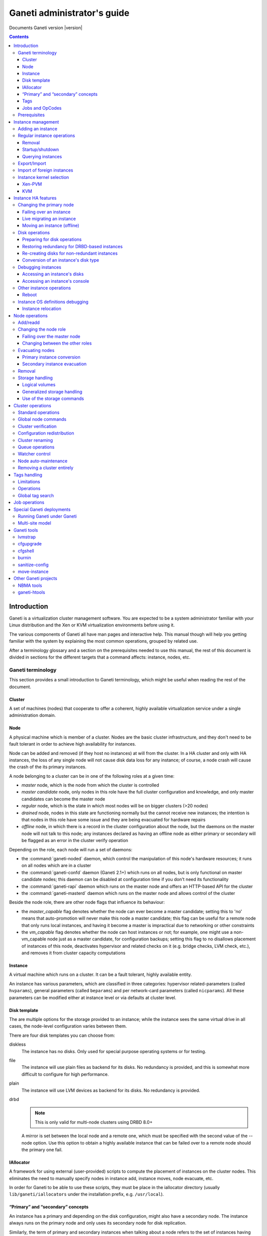 Ganeti administrator's guide
============================

Documents Ganeti version |version|

.. contents::

.. highlight:: text

Introduction
------------

Ganeti is a virtualization cluster management software. You are expected
to be a system administrator familiar with your Linux distribution and
the Xen or KVM virtualization environments before using it.

The various components of Ganeti all have man pages and interactive
help. This manual though will help you getting familiar with the system
by explaining the most common operations, grouped by related use.

After a terminology glossary and a section on the prerequisites needed
to use this manual, the rest of this document is divided in sections
for the different targets that a command affects: instance, nodes, etc.

.. _terminology-label:

Ganeti terminology
++++++++++++++++++

This section provides a small introduction to Ganeti terminology, which
might be useful when reading the rest of the document.

Cluster
~~~~~~~

A set of machines (nodes) that cooperate to offer a coherent, highly
available virtualization service under a single administration domain.

Node
~~~~

A physical machine which is member of a cluster.  Nodes are the basic
cluster infrastructure, and they don't need to be fault tolerant in
order to achieve high availability for instances.

Node can be added and removed (if they host no instances) at will from
the cluster. In a HA cluster and only with HA instances, the loss of any
single node will not cause disk data loss for any instance; of course,
a node crash will cause the crash of the its primary instances.

A node belonging to a cluster can be in one of the following roles at a
given time:

- *master* node, which is the node from which the cluster is controlled
- *master candidate* node, only nodes in this role have the full cluster
  configuration and knowledge, and only master candidates can become the
  master node
- *regular* node, which is the state in which most nodes will be on
  bigger clusters (>20 nodes)
- *drained* node, nodes in this state are functioning normally but the
  cannot receive new instances; the intention is that nodes in this role
  have some issue and they are being evacuated for hardware repairs
- *offline* node, in which there is a record in the cluster
  configuration about the node, but the daemons on the master node will
  not talk to this node; any instances declared as having an offline
  node as either primary or secondary will be flagged as an error in the
  cluster verify operation

Depending on the role, each node will run a set of daemons:

- the :command:`ganeti-noded` daemon, which control the manipulation of
  this node's hardware resources; it runs on all nodes which are in a
  cluster
- the :command:`ganeti-confd` daemon (Ganeti 2.1+) which runs on all
  nodes, but is only functional on master candidate nodes; this daemon
  can be disabled at configuration time if you don't need its
  functionality
- the :command:`ganeti-rapi` daemon which runs on the master node and
  offers an HTTP-based API for the cluster
- the :command:`ganeti-masterd` daemon which runs on the master node and
  allows control of the cluster

Beside the node role, there are other node flags that influence its
behaviour:

- the *master_capable* flag denotes whether the node can ever become a
  master candidate; setting this to 'no' means that auto-promotion will
  never make this node a master candidate; this flag can be useful for a
  remote node that only runs local instances, and having it become a
  master is impractical due to networking or other constraints
- the *vm_capable* flag denotes whether the node can host instances or
  not; for example, one might use a non-vm_capable node just as a master
  candidate, for configuration backups; setting this flag to no
  disallows placement of instances of this node, deactivates hypervisor
  and related checks on it (e.g. bridge checks, LVM check, etc.), and
  removes it from cluster capacity computations


Instance
~~~~~~~~

A virtual machine which runs on a cluster. It can be a fault tolerant,
highly available entity.

An instance has various parameters, which are classified in three
categories: hypervisor related-parameters (called ``hvparams``), general
parameters (called ``beparams``) and per network-card parameters (called
``nicparams``). All these parameters can be modified either at instance
level or via defaults at cluster level.

Disk template
~~~~~~~~~~~~~

The are multiple options for the storage provided to an instance; while
the instance sees the same virtual drive in all cases, the node-level
configuration varies between them.

There are four disk templates you can choose from:

diskless
  The instance has no disks. Only used for special purpose operating
  systems or for testing.

file
  The instance will use plain files as backend for its disks. No
  redundancy is provided, and this is somewhat more difficult to
  configure for high performance.

plain
  The instance will use LVM devices as backend for its disks. No
  redundancy is provided.

drbd
  .. note:: This is only valid for multi-node clusters using DRBD 8.0+

  A mirror is set between the local node and a remote one, which must be
  specified with the second value of the --node option. Use this option
  to obtain a highly available instance that can be failed over to a
  remote node should the primary one fail.

IAllocator
~~~~~~~~~~

A framework for using external (user-provided) scripts to compute the
placement of instances on the cluster nodes. This eliminates the need to
manually specify nodes in instance add, instance moves, node evacuate,
etc.

In order for Ganeti to be able to use these scripts, they must be place
in the iallocator directory (usually ``lib/ganeti/iallocators`` under
the installation prefix, e.g. ``/usr/local``).

“Primary” and “secondary” concepts
~~~~~~~~~~~~~~~~~~~~~~~~~~~~~~~~~~

An instance has a primary and depending on the disk configuration, might
also have a secondary node. The instance always runs on the primary node
and only uses its secondary node for disk replication.

Similarly, the term of primary and secondary instances when talking
about a node refers to the set of instances having the given node as
primary, respectively secondary.

Tags
~~~~

Tags are short strings that can be attached to either to cluster itself,
or to nodes or instances. They are useful as a very simplistic
information store for helping with cluster administration, for example
by attaching owner information to each instance after it's created::

  gnt-instance add … instance1
  gnt-instance add-tags instance1 owner:user2

And then by listing each instance and its tags, this information could
be used for contacting the users of each instance.

Jobs and OpCodes
~~~~~~~~~~~~~~~~

While not directly visible by an end-user, it's useful to know that a
basic cluster operation (e.g. starting an instance) is represented
internall by Ganeti as an *OpCode* (abbreviation from operation
code). These OpCodes are executed as part of a *Job*. The OpCodes in a
single Job are processed serially by Ganeti, but different Jobs will be
processed (depending on resource availability) in parallel. They will
not be executed in the submission order, but depending on resource
availability, locks and (starting with Ganeti 2.3) priority. An earlier
job may have to wait for a lock while a newer job doesn't need any locks
and can be executed right away. Operations requiring a certain order
need to be submitted as a single job, or the client must submit one job
at a time and wait for it to finish before continuing.

For example, shutting down the entire cluster can be done by running the
command ``gnt-instance shutdown --all``, which will submit for each
instance a separate job containing the “shutdown instance” OpCode.


Prerequisites
+++++++++++++

You need to have your Ganeti cluster installed and configured before you
try any of the commands in this document. Please follow the
:doc:`install` for instructions on how to do that.

Instance management
-------------------

Adding an instance
++++++++++++++++++

The add operation might seem complex due to the many parameters it
accepts, but once you have understood the (few) required parameters and
the customisation capabilities you will see it is an easy operation.

The add operation requires at minimum five parameters:

- the OS for the instance
- the disk template
- the disk count and size
- the node specification or alternatively the iallocator to use
- and finally the instance name

The OS for the instance must be visible in the output of the command
``gnt-os list`` and specifies which guest OS to install on the instance.

The disk template specifies what kind of storage to use as backend for
the (virtual) disks presented to the instance; note that for instances
with multiple virtual disks, they all must be of the same type.

The node(s) on which the instance will run can be given either manually,
via the ``-n`` option, or computed automatically by Ganeti, if you have
installed any iallocator script.

With the above parameters in mind, the command is::

  gnt-instance add \
    -n TARGET_NODE:SECONDARY_NODE \
    -o OS_TYPE \
    -t DISK_TEMPLATE -s DISK_SIZE \
    INSTANCE_NAME

The instance name must be resolvable (e.g. exist in DNS) and usually
points to an address in the same subnet as the cluster itself.

The above command has the minimum required options; other options you
can give include, among others:

- The memory size (``-B memory``)

- The number of virtual CPUs (``-B vcpus``)

- Arguments for the NICs of the instance; by default, a single-NIC
  instance is created. The IP and/or bridge of the NIC can be changed
  via ``--nic 0:ip=IP,bridge=BRIDGE``

See the manpage for gnt-instance for the detailed option list.

For example if you want to create an highly available instance, with a
single disk of 50GB and the default memory size, having primary node
``node1`` and secondary node ``node3``, use the following command::

  gnt-instance add -n node1:node3 -o debootstrap -t drbd \
    instance1

There is a also a command for batch instance creation from a
specification file, see the ``batch-create`` operation in the
gnt-instance manual page.

Regular instance operations
+++++++++++++++++++++++++++

Removal
~~~~~~~

Removing an instance is even easier than creating one. This operation is
irreversible and destroys all the contents of your instance. Use with
care::

  gnt-instance remove INSTANCE_NAME

Startup/shutdown
~~~~~~~~~~~~~~~~

Instances are automatically started at instance creation time. To
manually start one which is currently stopped you can run::

  gnt-instance startup INSTANCE_NAME

While the command to stop one is::

  gnt-instance shutdown INSTANCE_NAME

.. warning:: Do not use the Xen or KVM commands directly to stop
   instances. If you run for example ``xm shutdown`` or ``xm destroy``
   on an instance Ganeti will automatically restart it (via
   the :command:`ganeti-watcher` command which is launched via cron).

Querying instances
~~~~~~~~~~~~~~~~~~

There are two ways to get information about instances: listing
instances, which does a tabular output containing a given set of fields
about each instance, and querying detailed information about a set of
instances.

The command to see all the instances configured and their status is::

  gnt-instance list

The command can return a custom set of information when using the ``-o``
option (as always, check the manpage for a detailed specification). Each
instance will be represented on a line, thus making it easy to parse
this output via the usual shell utilities (grep, sed, etc.).

To get more detailed information about an instance, you can run::

  gnt-instance info INSTANCE

which will give a multi-line block of information about the instance,
it's hardware resources (especially its disks and their redundancy
status), etc. This is harder to parse and is more expensive than the
list operation, but returns much more detailed information.


Export/Import
+++++++++++++

You can create a snapshot of an instance disk and its Ganeti
configuration, which then you can backup, or import into another
cluster. The way to export an instance is::

  gnt-backup export -n TARGET_NODE INSTANCE_NAME


The target node can be any node in the cluster with enough space under
``/srv/ganeti`` to hold the instance image. Use the ``--noshutdown``
option to snapshot an instance without rebooting it. Note that Ganeti
only keeps one snapshot for an instance - any previous snapshot of the
same instance existing cluster-wide under ``/srv/ganeti`` will be
removed by this operation: if you want to keep them, you need to move
them out of the Ganeti exports directory.

Importing an instance is similar to creating a new one, but additionally
one must specify the location of the snapshot. The command is::

  gnt-backup import -n TARGET_NODE \
    --src-node=NODE --src-dir=DIR INSTANCE_NAME

By default, parameters will be read from the export information, but you
can of course pass them in via the command line - most of the options
available for the command :command:`gnt-instance add` are supported here
too.

Import of foreign instances
+++++++++++++++++++++++++++

There is a possibility to import a foreign instance whose disk data is
already stored as LVM volumes without going through copying it: the disk
adoption mode.

For this, ensure that the original, non-managed instance is stopped,
then create a Ganeti instance in the usual way, except that instead of
passing the disk information you specify the current volumes::

  gnt-instance add -t plain -n HOME_NODE ... \
    --disk 0:adopt=lv_name[,vg=vg_name] INSTANCE_NAME

This will take over the given logical volumes, rename them to the Ganeti
standard (UUID-based), and without installing the OS on them start
directly the instance. If you configure the hypervisor similar to the
non-managed configuration that the instance had, the transition should
be seamless for the instance. For more than one disk, just pass another
disk parameter (e.g. ``--disk 1:adopt=...``).

Instance kernel selection
+++++++++++++++++++++++++

The kernel that instances uses to bootup can come either from the node,
or from instances themselves, depending on the setup.

Xen-PVM
~~~~~~~

With Xen PVM, there are three options.

First, you can use a kernel from the node, by setting the hypervisor
parameters as such:

- ``kernel_path`` to a valid file on the node (and appropriately
  ``initrd_path``)
- ``kernel_args`` optionally set to a valid Linux setting (e.g. ``ro``)
- ``root_path`` to a valid setting (e.g. ``/dev/xvda1``)
- ``bootloader_path`` and ``bootloader_args`` to empty

Alternatively, you can delegate the kernel management to instances, and
use either ``pvgrub`` or the deprecated ``pygrub``. For this, you must
install the kernels and initrds in the instance and create a valid GRUB
v1 configuration file.

For ``pvgrub`` (new in version 2.4.2), you need to set:

- ``kernel_path`` to point to the ``pvgrub`` loader present on the node
  (e.g. ``/usr/lib/xen/boot/pv-grub-x86_32.gz``)
- ``kernel_args`` to the path to the GRUB config file, relative to the
  instance (e.g. ``(hd0,0)/grub/menu.lst``)
- ``root_path`` **must** be empty
- ``bootloader_path`` and ``bootloader_args`` to empty

While ``pygrub`` is deprecated, here is how you can configure it:

- ``bootloader_path`` to the pygrub binary (e.g. ``/usr/bin/pygrub``)
- the other settings are not important

More information can be found in the Xen wiki pages for `pvgrub
<http://wiki.xensource.com/xenwiki/PvGrub>`_ and `pygrub
<http://wiki.xensource.com/xenwiki/PyGrub>`_.

KVM
~~~

For KVM also the kernel can be loaded either way.

For loading the kernels from the node, you need to set:

- ``kernel_path`` to a valid value
- ``initrd_path`` optionally set if you use an initrd
- ``kernel_args`` optionally set to a valid value (e.g. ``ro``)

If you want instead to have the instance boot from its disk (and execute
its bootloader), simply set the ``kernel_path`` parameter to an empty
string, and all the others will be ignored.

Instance HA features
--------------------

.. note:: This section only applies to multi-node clusters

.. _instance-change-primary-label:

Changing the primary node
+++++++++++++++++++++++++

There are three ways to exchange an instance's primary and secondary
nodes; the right one to choose depends on how the instance has been
created and the status of its current primary node. See
:ref:`rest-redundancy-label` for information on changing the secondary
node. Note that it's only possible to change the primary node to the
secondary and vice-versa; a direct change of the primary node with a
third node, while keeping the current secondary is not possible in a
single step, only via multiple operations as detailed in
:ref:`instance-relocation-label`.

Failing over an instance
~~~~~~~~~~~~~~~~~~~~~~~~

If an instance is built in highly available mode you can at any time
fail it over to its secondary node, even if the primary has somehow
failed and it's not up anymore. Doing it is really easy, on the master
node you can just run::

  gnt-instance failover INSTANCE_NAME

That's it. After the command completes the secondary node is now the
primary, and vice-versa.

Live migrating an instance
~~~~~~~~~~~~~~~~~~~~~~~~~~

If an instance is built in highly available mode, it currently runs and
both its nodes are running fine, you can at migrate it over to its
secondary node, without downtime. On the master node you need to run::

  gnt-instance migrate INSTANCE_NAME

The current load on the instance and its memory size will influence how
long the migration will take. In any case, for both KVM and Xen
hypervisors, the migration will be transparent to the instance.

Moving an instance (offline)
~~~~~~~~~~~~~~~~~~~~~~~~~~~~

If an instance has not been create as mirrored, then the only way to
change its primary node is to execute the move command::

  gnt-instance move -n NEW_NODE INSTANCE

This has a few prerequisites:

- the instance must be stopped
- its current primary node must be on-line and healthy
- the disks of the instance must not have any errors

Since this operation actually copies the data from the old node to the
new node, expect it to take proportional to the size of the instance's
disks and the speed of both the nodes' I/O system and their networking.

Disk operations
+++++++++++++++

Disk failures are a common cause of errors in any server
deployment. Ganeti offers protection from single-node failure if your
instances were created in HA mode, and it also offers ways to restore
redundancy after a failure.

Preparing for disk operations
~~~~~~~~~~~~~~~~~~~~~~~~~~~~~

It is important to note that for Ganeti to be able to do any disk
operation, the Linux machines on top of which Ganeti must be consistent;
for LVM, this means that the LVM commands must not return failures; it
is common that after a complete disk failure, any LVM command aborts
with an error similar to::

  # vgs
  /dev/sdb1: read failed after 0 of 4096 at 0: Input/output error
  /dev/sdb1: read failed after 0 of 4096 at 750153695232: Input/output
  error
  /dev/sdb1: read failed after 0 of 4096 at 0: Input/output error
  Couldn't find device with uuid
  't30jmN-4Rcf-Fr5e-CURS-pawt-z0jU-m1TgeJ'.
  Couldn't find all physical volumes for volume group xenvg.

Before restoring an instance's disks to healthy status, it's needed to
fix the volume group used by Ganeti so that we can actually create and
manage the logical volumes. This is usually done in a multi-step
process:

#. first, if the disk is completely gone and LVM commands exit with
   “Couldn't find device with uuid…” then you need to run the command::

    vgreduce --removemissing VOLUME_GROUP

#. after the above command, the LVM commands should be executing
   normally (warnings are normal, but the commands will not fail
   completely).

#. if the failed disk is still visible in the output of the ``pvs``
   command, you need to deactivate it from allocations by running::

    pvs -x n /dev/DISK

At this point, the volume group should be consistent and any bad
physical volumes should not longer be available for allocation.

Note that since version 2.1 Ganeti provides some commands to automate
these two operations, see :ref:`storage-units-label`.

.. _rest-redundancy-label:

Restoring redundancy for DRBD-based instances
~~~~~~~~~~~~~~~~~~~~~~~~~~~~~~~~~~~~~~~~~~~~~

A DRBD instance has two nodes, and the storage on one of them has
failed. Depending on which node (primary or secondary) has failed, you
have three options at hand:

- if the storage on the primary node has failed, you need to re-create
  the disks on it
- if the storage on the secondary node has failed, you can either
  re-create the disks on it or change the secondary and recreate
  redundancy on the new secondary node

Of course, at any point it's possible to force re-creation of disks even
though everything is already fine.

For all three cases, the ``replace-disks`` operation can be used::

  # re-create disks on the primary node
  gnt-instance replace-disks -p INSTANCE_NAME
  # re-create disks on the current secondary
  gnt-instance replace-disks -s INSTANCE_NAME
  # change the secondary node, via manual specification
  gnt-instance replace-disks -n NODE INSTANCE_NAME
  # change the secondary node, via an iallocator script
  gnt-instance replace-disks -I SCRIPT INSTANCE_NAME
  # since Ganeti 2.1: automatically fix the primary or secondary node
  gnt-instance replace-disks -a INSTANCE_NAME

Since the process involves copying all data from the working node to the
target node, it will take a while, depending on the instance's disk
size, node I/O system and network speed. But it is (baring any network
interruption) completely transparent for the instance.

Re-creating disks for non-redundant instances
~~~~~~~~~~~~~~~~~~~~~~~~~~~~~~~~~~~~~~~~~~~~~

.. versionadded:: 2.1

For non-redundant instances, there isn't a copy (except backups) to
re-create the disks. But it's possible to at-least re-create empty
disks, after which a reinstall can be run, via the ``recreate-disks``
command::

  gnt-instance recreate-disks INSTANCE

Note that this will fail if the disks already exists.

Conversion of an instance's disk type
~~~~~~~~~~~~~~~~~~~~~~~~~~~~~~~~~~~~~

It is possible to convert between a non-redundant instance of type
``plain`` (LVM storage) and redundant ``drbd`` via the ``gnt-instance
modify`` command::

  # start with a non-redundant instance
  gnt-instance add -t plain ... INSTANCE

  # later convert it to redundant
  gnt-instance stop INSTANCE
  gnt-instance modify -t drbd -n NEW_SECONDARY INSTANCE
  gnt-instance start INSTANCE

  # and convert it back
  gnt-instance stop INSTANCE
  gnt-instance modify -t plain INSTANCE
  gnt-instance start INSTANCE

The conversion must be done while the instance is stopped, and
converting from plain to drbd template presents a small risk, especially
if the instance has multiple disks and/or if one node fails during the
conversion procedure). As such, it's recommended (as always) to make
sure that downtime for manual recovery is acceptable and that the
instance has up-to-date backups.

Debugging instances
+++++++++++++++++++

Accessing an instance's disks
~~~~~~~~~~~~~~~~~~~~~~~~~~~~~

From an instance's primary node you can have access to its disks. Never
ever mount the underlying logical volume manually on a fault tolerant
instance, or will break replication and your data will be
inconsistent. The correct way to access an instance's disks is to run
(on the master node, as usual) the command::

  gnt-instance activate-disks INSTANCE

And then, *on the primary node of the instance*, access the device that
gets created. For example, you could mount the given disks, then edit
files on the filesystem, etc.

Note that with partitioned disks (as opposed to whole-disk filesystems),
you will need to use a tool like :manpage:`kpartx(8)`::

  node1# gnt-instance activate-disks instance1
  …
  node1# ssh node3
  node3# kpartx -l /dev/…
  node3# kpartx -a /dev/…
  node3# mount /dev/mapper/… /mnt/
  # edit files under mnt as desired
  node3# umount /mnt/
  node3# kpartx -d /dev/…
  node3# exit
  node1#

After you've finished you can deactivate them with the deactivate-disks
command, which works in the same way::

  gnt-instance deactivate-disks INSTANCE

Note that if any process started by you is still using the disks, the
above command will error out, and you **must** cleanup and ensure that
the above command runs successfully before you start the instance,
otherwise the instance will suffer corruption.

Accessing an instance's console
~~~~~~~~~~~~~~~~~~~~~~~~~~~~~~~

The command to access a running instance's console is::

  gnt-instance console INSTANCE_NAME

Use the console normally and then type ``^]`` when done, to exit.

Other instance operations
+++++++++++++++++++++++++

Reboot
~~~~~~

There is a wrapper command for rebooting instances::

  gnt-instance reboot instance2

By default, this does the equivalent of shutting down and then starting
the instance, but it accepts parameters to perform a soft-reboot (via
the hypervisor), a hard reboot (hypervisor shutdown and then startup) or
a full one (the default, which also de-configures and then configures
again the disks of the instance).

Instance OS definitions debugging
+++++++++++++++++++++++++++++++++

Should you have any problems with instance operating systems the command
to see a complete status for all your nodes is::

   gnt-os diagnose

.. _instance-relocation-label:

Instance relocation
~~~~~~~~~~~~~~~~~~~

While it is not possible to move an instance from nodes ``(A, B)`` to
nodes ``(C, D)`` in a single move, it is possible to do so in a few
steps::

  # instance is located on A, B
  node1# gnt-instance replace -n nodeC instance1
  # instance has moved from (A, B) to (A, C)
  # we now flip the primary/secondary nodes
  node1# gnt-instance migrate instance1
  # instance lives on (C, A)
  # we can then change A to D via:
  node1# gnt-instance replace -n nodeD instance1

Which brings it into the final configuration of ``(C, D)``. Note that we
needed to do two replace-disks operation (two copies of the instance
disks), because we needed to get rid of both the original nodes (A and
B).

Node operations
---------------

There are much fewer node operations available than for instances, but
they are equivalently important for maintaining a healthy cluster.

Add/readd
+++++++++

It is at any time possible to extend the cluster with one more node, by
using the node add operation::

  gnt-node add NEW_NODE

If the cluster has a replication network defined, then you need to pass
the ``-s REPLICATION_IP`` parameter to this option.

A variation of this command can be used to re-configure a node if its
Ganeti configuration is broken, for example if it has been reinstalled
by mistake::

  gnt-node add --readd EXISTING_NODE

This will reinitialise the node as if it's been newly added, but while
keeping its existing configuration in the cluster (primary/secondary IP,
etc.), in other words you won't need to use ``-s`` here.

Changing the node role
++++++++++++++++++++++

A node can be in different roles, as explained in the
:ref:`terminology-label` section. Promoting a node to the master role is
special, while the other roles are handled all via a single command.

Failing over the master node
~~~~~~~~~~~~~~~~~~~~~~~~~~~~

If you want to promote a different node to the master role (for whatever
reason), run on any other master-candidate node the command::

  gnt-cluster master-failover

and the node you ran it on is now the new master. In case you try to run
this on a non master-candidate node, you will get an error telling you
which nodes are valid.

Changing between the other roles
~~~~~~~~~~~~~~~~~~~~~~~~~~~~~~~~

The ``gnt-node modify`` command can be used to select a new role::

  # change to master candidate
  gnt-node modify -C yes NODE
  # change to drained status
  gnt-node modify -D yes NODE
  # change to offline status
  gnt-node modify -O yes NODE
  # change to regular mode (reset all flags)
  gnt-node modify -O no -D no -C no NODE

Note that the cluster requires that at any point in time, a certain
number of nodes are master candidates, so changing from master candidate
to other roles might fail. It is recommended to either force the
operation (via the ``--force`` option) or first change the number of
master candidates in the cluster - see :ref:`cluster-config-label`.

Evacuating nodes
++++++++++++++++

There are two steps of moving instances off a node:

- moving the primary instances (actually converting them into secondary
  instances)
- moving the secondary instances (including any instances converted in
  the step above)

Primary instance conversion
~~~~~~~~~~~~~~~~~~~~~~~~~~~

For this step, you can use either individual instance move
commands (as seen in :ref:`instance-change-primary-label`) or the bulk
per-node versions; these are::

  gnt-node migrate NODE
  gnt-node evacuate NODE

Note that the instance “move” command doesn't currently have a node
equivalent.

Both these commands, or the equivalent per-instance command, will make
this node the secondary node for the respective instances, whereas their
current secondary node will become primary. Note that it is not possible
to change in one step the primary node to another node as primary, while
keeping the same secondary node.

Secondary instance evacuation
~~~~~~~~~~~~~~~~~~~~~~~~~~~~~

For the evacuation of secondary instances, a command called
:command:`gnt-node evacuate` is provided and its syntax is::

  gnt-node evacuate -I IALLOCATOR_SCRIPT NODE
  gnt-node evacuate -n DESTINATION_NODE NODE

The first version will compute the new secondary for each instance in
turn using the given iallocator script, whereas the second one will
simply move all instances to DESTINATION_NODE.

Removal
+++++++

Once a node no longer has any instances (neither primary nor secondary),
it's easy to remove it from the cluster::

  gnt-node remove NODE_NAME

This will deconfigure the node, stop the ganeti daemons on it and leave
it hopefully like before it joined to the cluster.

Storage handling
++++++++++++++++

When using LVM (either standalone or with DRBD), it can become tedious
to debug and fix it in case of errors. Furthermore, even file-based
storage can become complicated to handle manually on many hosts. Ganeti
provides a couple of commands to help with automation.

Logical volumes
~~~~~~~~~~~~~~~

This is a command specific to LVM handling. It allows listing the
logical volumes on a given node or on all nodes and their association to
instances via the ``volumes`` command::

  node1# gnt-node volumes
  Node  PhysDev   VG    Name             Size Instance
  node1 /dev/sdb1 xenvg e61fbc97-….disk0 512M instance17
  node1 /dev/sdb1 xenvg ebd1a7d1-….disk0 512M instance19
  node2 /dev/sdb1 xenvg 0af08a3d-….disk0 512M instance20
  node2 /dev/sdb1 xenvg cc012285-….disk0 512M instance16
  node2 /dev/sdb1 xenvg f0fac192-….disk0 512M instance18

The above command maps each logical volume to a volume group and
underlying physical volume and (possibly) to an instance.

.. _storage-units-label:

Generalized storage handling
~~~~~~~~~~~~~~~~~~~~~~~~~~~~

.. versionadded:: 2.1

Starting with Ganeti 2.1, a new storage framework has been implemented
that tries to abstract the handling of the storage type the cluster
uses.

First is listing the backend storage and their space situation::

  node1# gnt-node list-storage
  Node  Name        Size Used   Free
  node1 /dev/sda7 673.8G   0M 673.8G
  node1 /dev/sdb1 698.6G 1.5G 697.1G
  node2 /dev/sda7 673.8G   0M 673.8G
  node2 /dev/sdb1 698.6G 1.0G 697.6G

The default is to list LVM physical volumes. It's also possible to list
the LVM volume groups::

  node1# gnt-node list-storage -t lvm-vg
  Node  Name  Size
  node1 xenvg 1.3T
  node2 xenvg 1.3T

Next is repairing storage units, which is currently only implemented for
volume groups and does the equivalent of ``vgreduce --removemissing``::

  node1# gnt-node repair-storage node2 lvm-vg xenvg
  Sun Oct 25 22:21:45 2009 Repairing storage unit 'xenvg' on node2 ...

Last is the modification of volume properties, which is (again) only
implemented for LVM physical volumes and allows toggling the
``allocatable`` value::

  node1# gnt-node modify-storage --allocatable=no node2 lvm-pv /dev/sdb1

Use of the storage commands
~~~~~~~~~~~~~~~~~~~~~~~~~~~

All these commands are needed when recovering a node from a disk
failure:

- first, we need to recover from complete LVM failure (due to missing
  disk), by running the ``repair-storage`` command
- second, we need to change allocation on any partially-broken disk
  (i.e. LVM still sees it, but it has bad blocks) by running
  ``modify-storage``
- then we can evacuate the instances as needed


Cluster operations
------------------

Beside the cluster initialisation command (which is detailed in the
:doc:`install` document) and the master failover command which is
explained under node handling, there are a couple of other cluster
operations available.

.. _cluster-config-label:

Standard operations
+++++++++++++++++++

One of the few commands that can be run on any node (not only the
master) is the ``getmaster`` command::

  node2# gnt-cluster getmaster
  node1.example.com
  node2#

It is possible to query and change global cluster parameters via the
``info`` and ``modify`` commands::

  node1# gnt-cluster info
  Cluster name: cluster.example.com
  Cluster UUID: 07805e6f-f0af-4310-95f1-572862ee939c
  Creation time: 2009-09-25 05:04:15
  Modification time: 2009-10-18 22:11:47
  Master node: node1.example.com
  Architecture (this node): 64bit (x86_64)
  …
  Tags: foo
  Default hypervisor: xen-pvm
  Enabled hypervisors: xen-pvm
  Hypervisor parameters:
    - xen-pvm:
        root_path: /dev/sda1
        …
  Cluster parameters:
    - candidate pool size: 10
      …
  Default instance parameters:
    - default:
        memory: 128
        …
  Default nic parameters:
    - default:
        link: xen-br0
        …

There various parameters above can be changed via the ``modify``
commands as follows:

- the hypervisor parameters can be changed via ``modify -H
  xen-pvm:root_path=…``, and so on for other hypervisors/key/values
- the "default instance parameters" are changeable via ``modify -B
  parameter=value…`` syntax
- the cluster parameters are changeable via separate options to the
  modify command (e.g. ``--candidate-pool-size``, etc.)

For detailed option list see the :manpage:`gnt-cluster(8)` man page.

The cluster version can be obtained via the ``version`` command::
  node1# gnt-cluster version
  Software version: 2.1.0
  Internode protocol: 20
  Configuration format: 2010000
  OS api version: 15
  Export interface: 0

This is not very useful except when debugging Ganeti.

Global node commands
++++++++++++++++++++

There are two commands provided for replicating files to all nodes of a
cluster and for running commands on all the nodes::

  node1# gnt-cluster copyfile /path/to/file
  node1# gnt-cluster command ls -l /path/to/file

These are simple wrappers over scp/ssh and more advanced usage can be
obtained using :manpage:`dsh(1)` and similar commands. But they are
useful to update an OS script from the master node, for example.

Cluster verification
++++++++++++++++++++

There are three commands that relate to global cluster checks. The first
one is ``verify`` which gives an overview on the cluster state,
highlighting any issues. In normal operation, this command should return
no ``ERROR`` messages::

  node1# gnt-cluster verify
  Sun Oct 25 23:08:58 2009 * Verifying global settings
  Sun Oct 25 23:08:58 2009 * Gathering data (2 nodes)
  Sun Oct 25 23:09:00 2009 * Verifying node status
  Sun Oct 25 23:09:00 2009 * Verifying instance status
  Sun Oct 25 23:09:00 2009 * Verifying orphan volumes
  Sun Oct 25 23:09:00 2009 * Verifying remaining instances
  Sun Oct 25 23:09:00 2009 * Verifying N+1 Memory redundancy
  Sun Oct 25 23:09:00 2009 * Other Notes
  Sun Oct 25 23:09:00 2009   - NOTICE: 5 non-redundant instance(s) found.
  Sun Oct 25 23:09:00 2009 * Hooks Results

The second command is ``verify-disks``, which checks that the instance's
disks have the correct status based on the desired instance state
(up/down)::

  node1# gnt-cluster verify-disks

Note that this command will show no output when disks are healthy.

The last command is used to repair any discrepancies in Ganeti's
recorded disk size and the actual disk size (disk size information is
needed for proper activation and growth of DRBD-based disks)::

  node1# gnt-cluster repair-disk-sizes
  Sun Oct 25 23:13:16 2009  - INFO: Disk 0 of instance instance1 has mismatched size, correcting: recorded 512, actual 2048
  Sun Oct 25 23:13:17 2009  - WARNING: Invalid result from node node4, ignoring node results

The above shows one instance having wrong disk size, and a node which
returned invalid data, and thus we ignored all primary instances of that
node.

Configuration redistribution
++++++++++++++++++++++++++++

If the verify command complains about file mismatches between the master
and other nodes, due to some node problems or if you manually modified
configuration files, you can force an push of the master configuration
to all other nodes via the ``redist-conf`` command::

  node1# gnt-cluster redist-conf
  node1#

This command will be silent unless there are problems sending updates to
the other nodes.


Cluster renaming
++++++++++++++++

It is possible to rename a cluster, or to change its IP address, via the
``rename`` command. If only the IP has changed, you need to pass the
current name and Ganeti will realise its IP has changed::

  node1# gnt-cluster rename cluster.example.com
  This will rename the cluster to 'cluster.example.com'. If
  you are connected over the network to the cluster name, the operation
  is very dangerous as the IP address will be removed from the node and
  the change may not go through. Continue?
  y/[n]/?: y
  Failure: prerequisites not met for this operation:
  Neither the name nor the IP address of the cluster has changed

In the above output, neither value has changed since the cluster
initialisation so the operation is not completed.

Queue operations
++++++++++++++++

The job queue execution in Ganeti 2.0 and higher can be inspected,
suspended and resumed via the ``queue`` command::

  node1~# gnt-cluster queue info
  The drain flag is unset
  node1~# gnt-cluster queue drain
  node1~# gnt-instance stop instance1
  Failed to submit job for instance1: Job queue is drained, refusing job
  node1~# gnt-cluster queue info
  The drain flag is set
  node1~# gnt-cluster queue undrain

This is most useful if you have an active cluster and you need to
upgrade the Ganeti software, or simply restart the software on any node:

#. suspend the queue via ``queue drain``
#. wait until there are no more running jobs via ``gnt-job list``
#. restart the master or another node, or upgrade the software
#. resume the queue via ``queue undrain``

.. note:: this command only stores a local flag file, and if you
   failover the master, it will not have effect on the new master.


Watcher control
+++++++++++++++

The :manpage:`ganeti-watcher` is a program, usually scheduled via
``cron``, that takes care of cluster maintenance operations (restarting
downed instances, activating down DRBD disks, etc.). However, during
maintenance and troubleshooting, this can get in your way; disabling it
via commenting out the cron job is not so good as this can be
forgotten. Thus there are some commands for automated control of the
watcher: ``pause``, ``info`` and ``continue``::

  node1~# gnt-cluster watcher info
  The watcher is not paused.
  node1~# gnt-cluster watcher pause 1h
  The watcher is paused until Mon Oct 26 00:30:37 2009.
  node1~# gnt-cluster watcher info
  The watcher is paused until Mon Oct 26 00:30:37 2009.
  node1~# ganeti-watcher -d
  2009-10-25 23:30:47,984:  pid=28867 ganeti-watcher:486 DEBUG Pause has been set, exiting
  node1~# gnt-cluster watcher continue
  The watcher is no longer paused.
  node1~# ganeti-watcher -d
  2009-10-25 23:31:04,789:  pid=28976 ganeti-watcher:345 DEBUG Archived 0 jobs, left 0
  2009-10-25 23:31:05,884:  pid=28976 ganeti-watcher:280 DEBUG Got data from cluster, writing instance status file
  2009-10-25 23:31:06,061:  pid=28976 ganeti-watcher:150 DEBUG Data didn't change, just touching status file
  node1~# gnt-cluster watcher info
  The watcher is not paused.
  node1~#

The exact details of the argument to the ``pause`` command are available
in the manpage.

.. note:: this command only stores a local flag file, and if you
   failover the master, it will not have effect on the new master.

Node auto-maintenance
+++++++++++++++++++++

If the cluster parameter ``maintain_node_health`` is enabled (see the
manpage for :command:`gnt-cluster`, the init and modify subcommands),
then the following will happen automatically:

- the watcher will shutdown any instances running on offline nodes
- the watcher will deactivate any DRBD devices on offline nodes

In the future, more actions are planned, so only enable this parameter
if the nodes are completely dedicated to Ganeti; otherwise it might be
possible to lose data due to auto-maintenance actions.

Removing a cluster entirely
+++++++++++++++++++++++++++

The usual method to cleanup a cluster is to run ``gnt-cluster destroy``
however if the Ganeti installation is broken in any way then this will
not run.

It is possible in such a case to cleanup manually most if not all traces
of a cluster installation by following these steps on all of the nodes:

1. Shutdown all instances. This depends on the virtualisation method
   used (Xen, KVM, etc.):

  - Xen: run ``xm list`` and ``xm destroy`` on all the non-Domain-0
    instances
  - KVM: kill all the KVM processes
  - chroot: kill all processes under the chroot mountpoints

2. If using DRBD, shutdown all DRBD minors (which should by at this time
   no-longer in use by instances); on each node, run ``drbdsetup
   /dev/drbdN down`` for each active DRBD minor.

3. If using LVM, cleanup the Ganeti volume group; if only Ganeti created
   logical volumes (and you are not sharing the volume group with the
   OS, for example), then simply running ``lvremove -f xenvg`` (replace
   'xenvg' with your volume group name) should do the required cleanup.

4. If using file-based storage, remove recursively all files and
   directories under your file-storage directory: ``rm -rf
   /srv/ganeti/file-storage/*`` replacing the path with the correct path
   for your cluster.

5. Stop the ganeti daemons (``/etc/init.d/ganeti stop``) and kill any
   that remain alive (``pgrep ganeti`` and ``pkill ganeti``).

6. Remove the ganeti state directory (``rm -rf /var/lib/ganeti/*``),
   replacing the path with the correct path for your installation.

On the master node, remove the cluster from the master-netdev (usually
``xen-br0`` for bridged mode, otherwise ``eth0`` or similar), by running
``ip a del $clusterip/32 dev xen-br0`` (use the correct cluster ip and
network device name).

At this point, the machines are ready for a cluster creation; in case
you want to remove Ganeti completely, you need to also undo some of the
SSH changes and log directories:

- ``rm -rf /var/log/ganeti /srv/ganeti`` (replace with the correct
  paths)
- remove from ``/root/.ssh`` the keys that Ganeti added (check the
  ``authorized_keys`` and ``id_dsa`` files)
- regenerate the host's SSH keys (check the OpenSSH startup scripts)
- uninstall Ganeti

Otherwise, if you plan to re-create the cluster, you can just go ahead
and rerun ``gnt-cluster init``.

Tags handling
-------------

The tags handling (addition, removal, listing) is similar for all the
objects that support it (instances, nodes, and the cluster).

Limitations
+++++++++++

Note that the set of characters present in a tag and the maximum tag
length are restricted. Currently the maximum length is 128 characters,
there can be at most 4096 tags per object, and the set of characters is
comprised by alphanumeric characters and additionally ``.+*/:@-``.

Operations
++++++++++

Tags can be added via ``add-tags``::

  gnt-instance add-tags INSTANCE a b c
  gnt-node add-tags INSTANCE a b c
  gnt-cluster add-tags a b c


The above commands add three tags to an instance, to a node and to the
cluster. Note that the cluster command only takes tags as arguments,
whereas the node and instance commands first required the node and
instance name.

Tags can also be added from a file, via the ``--from=FILENAME``
argument. The file is expected to contain one tag per line.

Tags can also be remove via a syntax very similar to the add one::

  gnt-instance remove-tags INSTANCE a b c

And listed via::

  gnt-instance list-tags
  gnt-node list-tags
  gnt-cluster list-tags

Global tag search
+++++++++++++++++

It is also possible to execute a global search on the all tags defined
in the cluster configuration, via a cluster command::

  gnt-cluster search-tags REGEXP

The parameter expected is a regular expression (see
:manpage:`regex(7)`). This will return all tags that match the search,
together with the object they are defined in (the names being show in a
hierarchical kind of way)::

  node1# gnt-cluster search-tags o
  /cluster foo
  /instances/instance1 owner:bar


Job operations
--------------

The various jobs submitted by the instance/node/cluster commands can be
examined, canceled and archived by various invocations of the
``gnt-job`` command.

First is the job list command::

  node1# gnt-job list
  17771 success INSTANCE_QUERY_DATA
  17773 success CLUSTER_VERIFY_DISKS
  17775 success CLUSTER_REPAIR_DISK_SIZES
  17776 error   CLUSTER_RENAME(cluster.example.com)
  17780 success CLUSTER_REDIST_CONF
  17792 success INSTANCE_REBOOT(instance1.example.com)

More detailed information about a job can be found via the ``info``
command::

  node1# gnt-job info 17776
  Job ID: 17776
    Status: error
    Received:         2009-10-25 23:18:02.180569
    Processing start: 2009-10-25 23:18:02.200335 (delta 0.019766s)
    Processing end:   2009-10-25 23:18:02.279743 (delta 0.079408s)
    Total processing time: 0.099174 seconds
    Opcodes:
      OP_CLUSTER_RENAME
        Status: error
        Processing start: 2009-10-25 23:18:02.200335
        Processing end:   2009-10-25 23:18:02.252282
        Input fields:
          name: cluster.example.com
        Result:
          OpPrereqError
          [Neither the name nor the IP address of the cluster has changed]
        Execution log:

During the execution of a job, it's possible to follow the output of a
job, similar to the log that one get from the ``gnt-`` commands, via the
watch command::

  node1# gnt-instance add --submit … instance1
  JobID: 17818
  node1# gnt-job watch 17818
  Output from job 17818 follows
  -----------------------------
  Mon Oct 26 00:22:48 2009  - INFO: Selected nodes for instance instance1 via iallocator dumb: node1, node2
  Mon Oct 26 00:22:49 2009 * creating instance disks...
  Mon Oct 26 00:22:52 2009 adding instance instance1 to cluster config
  Mon Oct 26 00:22:52 2009  - INFO: Waiting for instance instance1 to sync disks.
  …
  Mon Oct 26 00:23:03 2009 creating os for instance instance1 on node node1
  Mon Oct 26 00:23:03 2009 * running the instance OS create scripts...
  Mon Oct 26 00:23:13 2009 * starting instance...
  node1#

This is useful if you need to follow a job's progress from multiple
terminals.

A job that has not yet started to run can be canceled::

  node1# gnt-job cancel 17810

But not one that has already started execution::

  node1# gnt-job cancel 17805
  Job 17805 is no longer waiting in the queue

There are two queues for jobs: the *current* and the *archive*
queue. Jobs are initially submitted to the current queue, and they stay
in that queue until they have finished execution (either successfully or
not). At that point, they can be moved into the archive queue, and the
ganeti-watcher script will do this automatically after 6 hours. The
ganeti-cleaner script will remove the jobs from the archive directory
after three weeks.

Note that only jobs in the current queue can be viewed via the list and
info commands; Ganeti itself doesn't examine the archive directory. If
you need to see an older job, either move the file manually in the
top-level queue directory, or look at its contents (it's a
JSON-formatted file).

Special Ganeti deployments
--------------------------

Since Ganeti 2.4, it is possible to extend the Ganeti deployment with
two custom scenarios: Ganeti inside Ganeti and multi-site model.

Running Ganeti under Ganeti
+++++++++++++++++++++++++++

It is sometimes useful to be able to use a Ganeti instance as a Ganeti
node (part of another cluster, usually). One example scenario is two
small clusters, where we want to have an additional master candidate
that holds the cluster configuration and can be used for helping with
the master voting process.

However, these Ganeti instance should not host instances themselves, and
should not be considered in the normal capacity planning, evacuation
strategies, etc. In order to accomplish this, mark these nodes as
non-``vm_capable``::

  node1# gnt-node modify --vm-capable=no node3

The vm_capable status can be listed as usual via ``gnt-node list``::

  node1# gnt-node list -oname,vm_capable
  Node  VMCapable
  node1 Y
  node2 Y
  node3 N

When this flag is set, the cluster will not do any operations that
relate to instances on such nodes, e.g. hypervisor operations,
disk-related operations, etc. Basically they will just keep the ssconf
files, and if master candidates the full configuration.

Multi-site model
++++++++++++++++

If Ganeti is deployed in multi-site model, with each site being a node
group (so that instances are not relocated across the WAN by mistake),
it is conceivable that either the WAN latency is high or that some sites
have a lower reliability than others. In this case, it doesn't make
sense to replicate the job information across all sites (or even outside
of a “central” node group), so it should be possible to restrict which
nodes can become master candidates via the auto-promotion algorithm.

Ganeti 2.4 introduces for this purpose a new ``master_capable`` flag,
which (when unset) prevents nodes from being marked as master
candidates, either manually or automatically.

As usual, the node modify operation can change this flag::

  node1# gnt-node modify --auto-promote --master-capable=no node3
  Fri Jan  7 06:23:07 2011  - INFO: Demoting from master candidate
  Fri Jan  7 06:23:08 2011  - INFO: Promoted nodes to master candidate role: node4
  Modified node node3
   - master_capable -> False
   - master_candidate -> False

And the node list operation will list this flag::

  node1# gnt-node list -oname,master_capable node1 node2 node3
  Node  MasterCapable
  node1 Y
  node2 Y
  node3 N

Note that marking a node both not ``vm_capable`` and not
``master_capable`` makes the node practically unusable from Ganeti's
point of view. Hence these two flags should be used probably in
contrast: some nodes will be only master candidates (master_capable but
not vm_capable), and other nodes will only hold instances (vm_capable
but not master_capable).


Ganeti tools
------------

Beside the usual ``gnt-`` and ``ganeti-`` commands which are provided
and installed in ``$prefix/sbin`` at install time, there are a couple of
other tools installed which are used seldom but can be helpful in some
cases.

lvmstrap
++++++++

The ``lvmstrap`` tool, introduced in :ref:`configure-lvm-label` section,
has two modes of operation:

- ``diskinfo`` shows the discovered disks on the system and their status
- ``create`` takes all not-in-use disks and creates a volume group out
  of them

.. warning:: The ``create`` argument to this command causes data-loss!

cfgupgrade
++++++++++

The ``cfgupgrade`` tools is used to upgrade between major (and minor)
Ganeti versions. Point-releases are usually transparent for the admin.

More information about the upgrade procedure is listed on the wiki at
http://code.google.com/p/ganeti/wiki/UpgradeNotes.

There is also a script designed to upgrade from Ganeti 1.2 to 2.0,
called ``cfgupgrade12``.

cfgshell
++++++++

.. note:: This command is not actively maintained; make sure you backup
   your configuration before using it

This can be used as an alternative to direct editing of the
main configuration file if Ganeti has a bug and prevents you, for
example, from removing an instance or a node from the configuration
file.

.. _burnin-label:

burnin
++++++

.. warning:: This command will erase existing instances if given as
   arguments!

This tool is used to exercise either the hardware of machines or
alternatively the Ganeti software. It is safe to run on an existing
cluster **as long as you don't pass it existing instance names**.

The command will, by default, execute a comprehensive set of operations
against a list of instances, these being:

- creation
- disk replacement (for redundant instances)
- failover and migration (for redundant instances)
- move (for non-redundant instances)
- disk growth
- add disks, remove disk
- add NICs, remove NICs
- export and then import
- rename
- reboot
- shutdown/startup
- and finally removal of the test instances

Executing all these operations will test that the hardware performs
well: the creation, disk replace, disk add and disk growth will exercise
the storage and network; the migrate command will test the memory of the
systems. Depending on the passed options, it can also test that the
instance OS definitions are executing properly the rename, import and
export operations.

sanitize-config
+++++++++++++++

This tool takes the Ganeti configuration and outputs a "sanitized"
version, by randomizing or clearing:

- DRBD secrets and cluster public key (always)
- host names (optional)
- IPs (optional)
- OS names (optional)
- LV names (optional, only useful for very old clusters which still have
  instances whose LVs are based on the instance name)

By default, all optional items are activated except the LV name
randomization. When passing ``--no-randomization``, which disables the
optional items (i.e. just the DRBD secrets and cluster public keys are
randomized), the resulting file can be used as a safety copy of the
cluster config - while not trivial, the layout of the cluster can be
recreated from it and if the instance disks have not been lost it
permits recovery from the loss of all master candidates.

move-instance
+++++++++++++

See :doc:`separate documentation for move-instance <move-instance>`.

.. TODO: document cluster-merge tool


Other Ganeti projects
---------------------

Below is a list (which might not be up-to-date) of additional projects
that can be useful in a Ganeti deployment. They can be downloaded from
the project site (http://code.google.com/p/ganeti/) and the repositories
are also on the project git site (http://git.ganeti.org).

NBMA tools
++++++++++

The ``ganeti-nbma`` software is designed to allow instances to live on a
separate, virtual network from the nodes, and in an environment where
nodes are not guaranteed to be able to reach each other via multicasting
or broadcasting. For more information see the README in the source
archive.

ganeti-htools
+++++++++++++

Before Ganeti version 2.5, this was a standalone project; since that
version it is integrated into the Ganeti codebase (see
:doc:`install-quick` for instructions on how to enable it). If you run
an older Ganeti version, you will have to download and build it
separately.

For more information and installation instructions, see the README file
in the source archive.

.. vim: set textwidth=72 :
.. Local Variables:
.. mode: rst
.. fill-column: 72
.. End:
